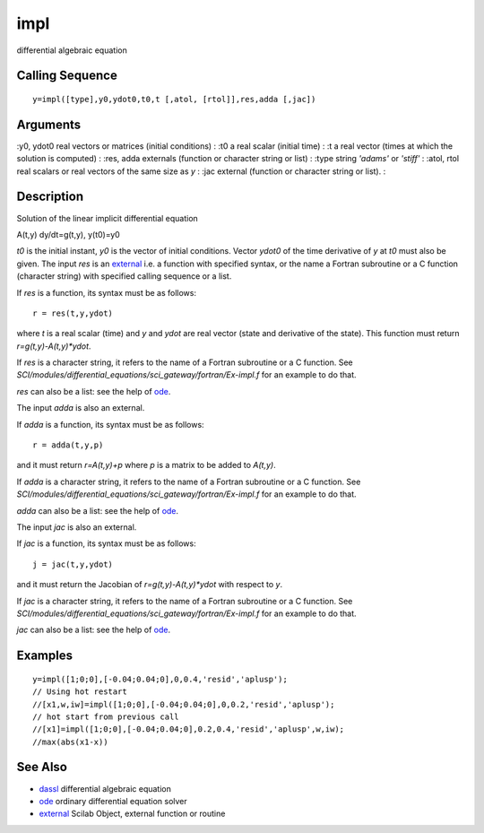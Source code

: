 


impl
====

differential algebraic equation



Calling Sequence
~~~~~~~~~~~~~~~~


::

    y=impl([type],y0,ydot0,t0,t [,atol, [rtol]],res,adda [,jac])




Arguments
~~~~~~~~~

:y0, ydot0 real vectors or matrices (initial conditions)
: :t0 a real scalar (initial time)
: :t a real vector (times at which the solution is computed)
: :res, adda externals (function or character string or list)
: :type string `'adams'` or `'stiff'`
: :atol, rtol real scalars or real vectors of the same size as `y`
: :jac external (function or character string or list).
:



Description
~~~~~~~~~~~

Solution of the linear implicit differential equation

A(t,y) dy/dt=g(t,y), y(t0)=y0

`t0` is the initial instant, `y0` is the vector of initial conditions.
Vector `ydot0` of the time derivative of `y` at `t0` must also be
given. The input `res` is an `external`_ i.e. a function with
specified syntax, or the name a Fortran subroutine or a C function
(character string) with specified calling sequence or a list.

If `res` is a function, its syntax must be as follows:


::

    r = res(t,y,ydot)


where `t` is a real scalar (time) and `y` and `ydot` are real vector
(state and derivative of the state). This function must return
`r=g(t,y)-A(t,y)*ydot`.

If `res` is a character string, it refers to the name of a Fortran
subroutine or a C function. See
`SCI/modules/differential_equations/sci_gateway/fortran/Ex-impl.f` for
an example to do that.

`res` can also be a list: see the help of `ode`_.

The input `adda` is also an external.

If `adda` is a function, its syntax must be as follows:


::

    r = adda(t,y,p)


and it must return `r=A(t,y)+p` where `p` is a matrix to be added to
`A(t,y)`.

If `adda` is a character string, it refers to the name of a Fortran
subroutine or a C function. See
`SCI/modules/differential_equations/sci_gateway/fortran/Ex-impl.f` for
an example to do that.

`adda` can also be a list: see the help of `ode`_.

The input `jac` is also an external.

If `jac` is a function, its syntax must be as follows:


::

    j = jac(t,y,ydot)


and it must return the Jacobian of `r=g(t,y)-A(t,y)*ydot` with respect
to `y`.

If `jac` is a character string, it refers to the name of a Fortran
subroutine or a C function. See
`SCI/modules/differential_equations/sci_gateway/fortran/Ex-impl.f` for
an example to do that.

`jac` can also be a list: see the help of `ode`_.



Examples
~~~~~~~~


::

    y=impl([1;0;0],[-0.04;0.04;0],0,0.4,'resid','aplusp');
    // Using hot restart 
    //[x1,w,iw]=impl([1;0;0],[-0.04;0.04;0],0,0.2,'resid','aplusp');
    // hot start from previous call 
    //[x1]=impl([1;0;0],[-0.04;0.04;0],0.2,0.4,'resid','aplusp',w,iw);
    //max(abs(x1-x))




See Also
~~~~~~~~


+ `dassl`_ differential algebraic equation
+ `ode`_ ordinary differential equation solver
+ `external`_ Scilab Object, external function or routine


.. _ode: ode.html
.. _dassl: dassl.html
.. _external: external.html


